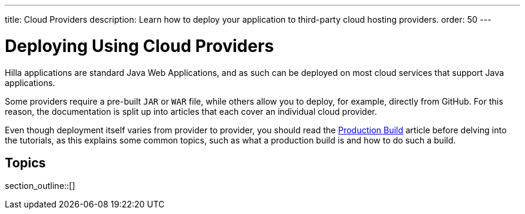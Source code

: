 ---
title: Cloud Providers
description: Learn how to deploy your application to third-party cloud hosting providers.
order: 50
---

= Deploying Using Cloud Providers

Hilla applications are standard Java Web Applications, and as such can be deployed on most cloud services that support Java applications.

Some providers require a pre-built `JAR` or `WAR` file, while others allow you to deploy, for example, directly from GitHub.
For this reason, the documentation is split up into articles that each cover an individual cloud provider.

Even though deployment itself varies from provider to provider, you should read the <<../production-build#, Production Build>> article before delving into the tutorials, as this explains some common topics, such as what a production build is and how to do such a build.

== Topics

section_outline::[]
